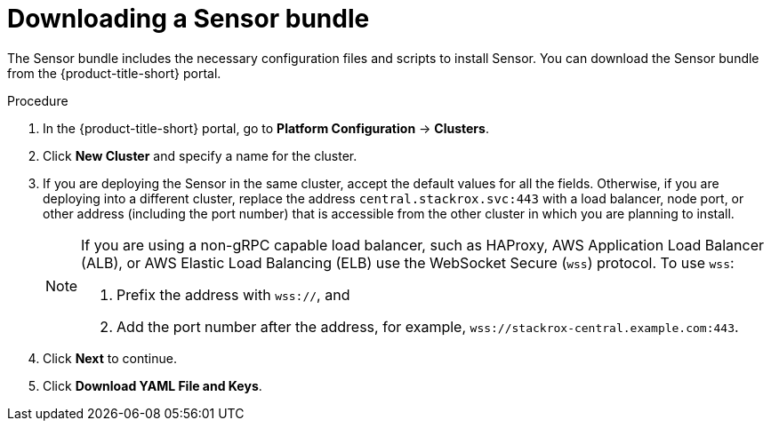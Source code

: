 // Module included in the following assemblies:
//
// * configuration/add-custom-certificates.adoc
:_mod-docs-content-type: PROCEDURE

[id="proc_downloading-sensor-bundle_{context}"]
= Downloading a Sensor bundle

[role="_abstract"]
The Sensor bundle includes the necessary configuration files and scripts to install Sensor. You can download the Sensor bundle from the {product-title-short} portal.

.Procedure

. In the {product-title-short} portal, go to *Platform Configuration* -> *Clusters*.
. Click *New Cluster* and specify a name for the cluster.
. If you are deploying the Sensor in the same cluster, accept the default values for all the fields.
Otherwise, if you are deploying into a different cluster, replace the address `central.stackrox.svc:443` with a load balancer, node port, or other address (including the port number) that is accessible from the other cluster in which you are planning to install.
+
[NOTE]
====
If you are using a non-gRPC capable load balancer, such as HAProxy, AWS Application Load Balancer (ALB), or AWS Elastic Load Balancing (ELB) use the WebSocket Secure (`wss`) protocol.
To use `wss`:

. Prefix the address with `wss://`, and
. Add the port number after the address, for example, `wss://stackrox-central.example.com:443`.
====
. Click *Next* to continue.
. Click *Download YAML File and Keys*.
